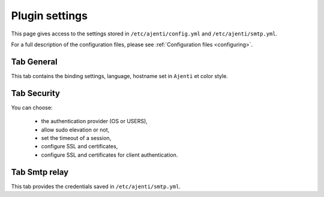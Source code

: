 .. _plugin_settings:

Plugin settings
***************

This page gives access to the settings stored in ``/etc/ajenti/config.yml`` and ``/etc/ajenti/smtp.yml``.

For a full description of the configuration files, please see :ref:`Configuration files <configuring>`.

Tab General
===========

.. image:: ../../img/rd-settings-general.png

This tab contains the binding settings, language, hostname set in ``Ajenti`` et color style.

Tab Security
============

.. image:: ../../img/rd-settings-security.png

You can choose:

 * the authentication provider (OS or USERS),
 * allow sudo elevation or not,
 * set the timeout of a session,
 * configure SSL and certificates,
 * configure SSL and certificates for client authentication.

Tab Smtp relay
==============

.. image:: ../../img/rd-settings-smtp.png

This tab provides the credentials saved in ``/etc/ajenti/smtp.yml``.

